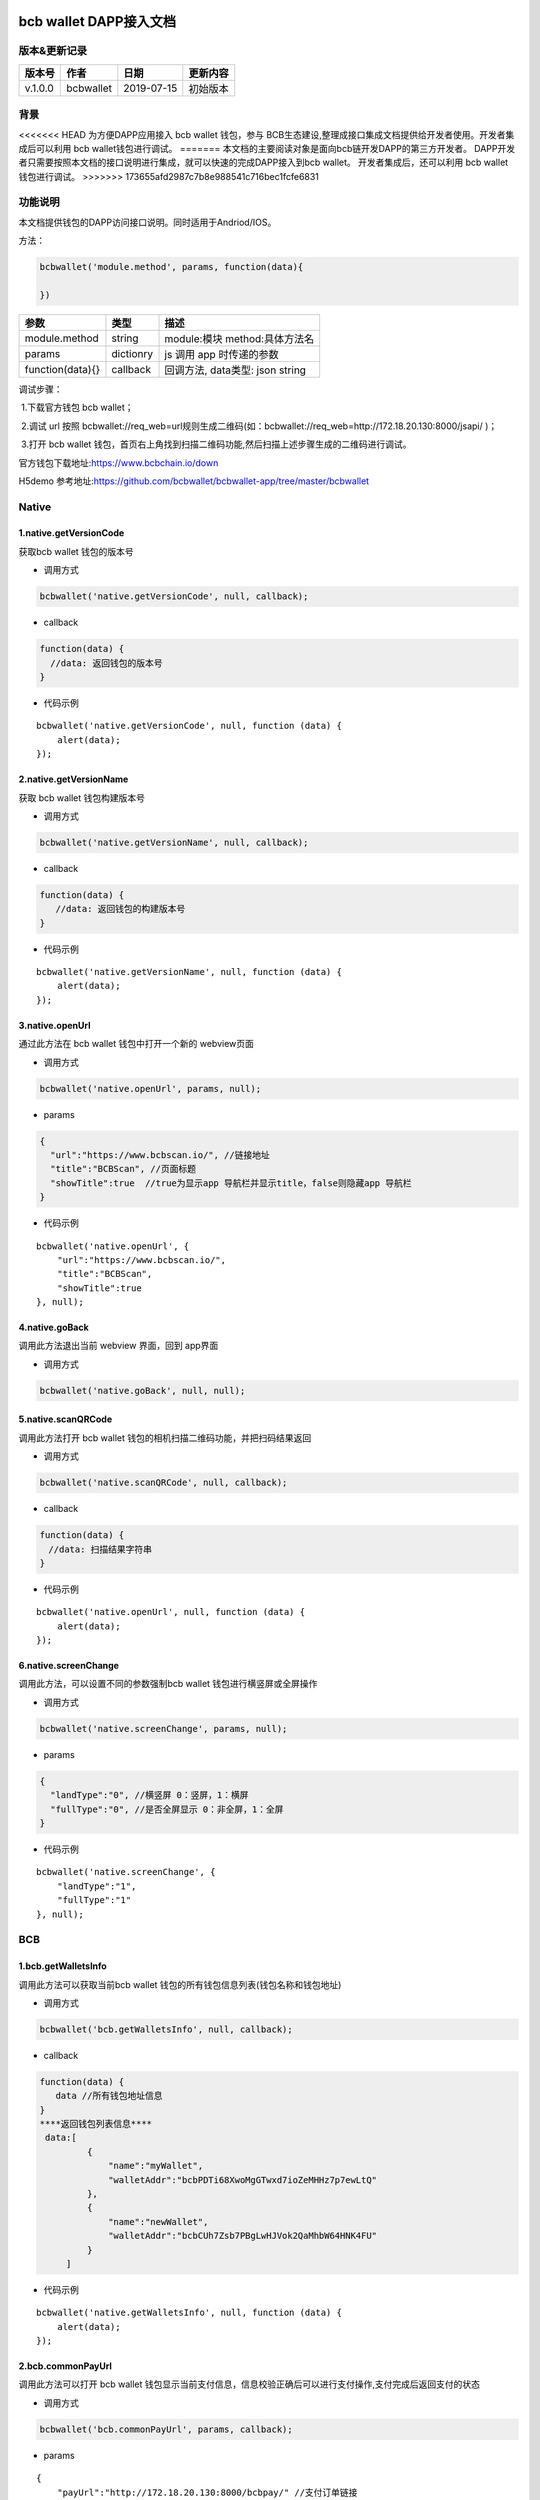 bcb wallet DAPP接入文档
===================================

版本&更新记录
-----------

======= ========= ========== ========
版本号  作者      日期       更新内容
======= ========= ========== ========
v.1.0.0 bcbwallet 2019-07-15 初始版本
======= ========= ========== ========

背景
-----

<<<<<<< HEAD
为方便DAPP应用接入 bcb wallet 钱包，参与
BCB生态建设,整理成接口集成文档提供给开发者使用。开发者集成后可以利用 bcb
wallet钱包进行调试。
=======
本文档的主要阅读对象是面向bcb链开发DAPP的第三方开发者。
DAPP开发者只需要按照本文档的接口说明进行集成，就可以快速的完成DAPP接入到bcb wallet。
开发者集成后，还可以利用 bcb wallet 钱包进行调试。
>>>>>>> 173655afd2987c7b8e988541c716bec1fcfe6831

功能说明
-------

本文档提供钱包的DAPP访问接口说明。同时适用于Andriod/IOS。

方法：

.. code:: js

   bcbwallet('module.method', params, function(data){
       
   })

================ ========= ===============================
参数             类型      描述
================ ========= ===============================
module.method    string    module:模块 method:具体方法名
params           dictionry js 调用 app 时传递的参数
function(data){} callback  回调方法, data类型: json string
================ ========= ===============================

调试步骤：

​ 1.下载官方钱包 bcb wallet；

​ 2.调试 url 按照
bcbwallet://req_web=url规则生成二维码(如：bcbwallet://req_web=http://172.18.20.130:8000/jsapi/
)；

​ 3.打开 bcb wallet
钱包，首页右上角找到扫描二维码功能,然后扫描上述步骤生成的二维码进行调试。

官方钱包下载地址:\ https://www.bcbchain.io/down

H5demo
参考地址:\ https://github.com/bcbwallet/bcbwallet-app/tree/master/bcbwallet

Native
------

1.native.getVersionCode
~~~~~~~~~~~~~~~~~~~~~~~

获取bcb wallet 钱包的版本号

-  调用方式

.. code:: html

   bcbwallet('native.getVersionCode', null, callback);

-  callback

.. code:: html

   function(data) {
     //data: 返回钱包的版本号
   }

-  代码示例

::

   bcbwallet('native.getVersionCode', null, function (data) {
       alert(data);
   });

2.native.getVersionName
~~~~~~~~~~~~~~~~~~~~~~~~

获取 bcb wallet 钱包构建版本号

-  调用方式

.. code:: html

   bcbwallet('native.getVersionName', null, callback);

-  callback

.. code:: html

   function(data) {
      //data: 返回钱包的构建版本号
   }

-  代码示例

::

   bcbwallet('native.getVersionName', null, function (data) {
       alert(data);
   });

3.native.openUrl
~~~~~~~~~~~~~~~~~

通过此方法在 bcb wallet 钱包中打开一个新的 webview页面

-  调用方式

.. code:: html

   bcbwallet('native.openUrl', params, null);

-  params

.. code:: html

   {
     "url":"https://www.bcbscan.io/", //链接地址
     "title":"BCBScan", //页面标题
     "showTitle":true  //true为显示app 导航栏并显示title，false则隐藏app 导航栏
   }

-  代码示例

::

   bcbwallet('native.openUrl', {
       "url":"https://www.bcbscan.io/",
       "title":"BCBScan",
       "showTitle":true
   }, null);

4.native.goBack
~~~~~~~~~~~~~~~

调用此方法退出当前 webview 界面，回到 app界面

-  调用方式

.. code:: html

   bcbwallet('native.goBack', null, null);

5.native.scanQRCode
~~~~~~~~~~~~~~~~~~~~

调用此方法打开 bcb wallet 钱包的相机扫描二维码功能，并把扫码结果返回

-  调用方式

.. code:: html

   bcbwallet('native.scanQRCode', null, callback);

-  callback

.. code:: html

   function(data) {
   　//data: 扫描结果字符串
   }

-  代码示例

::

   bcbwallet('native.openUrl', null, function (data) {
       alert(data);
   });

6.native.screenChange
~~~~~~~~~~~~~~~~~~~~

调用此方法，可以设置不同的参数强制bcb wallet 钱包进行横竖屏或全屏操作

-  调用方式

.. code:: html

   bcbwallet('native.screenChange', params, null);

-  params

.. code:: html

   {
     "landType":"0", //横竖屏 0：竖屏，1：横屏
     "fullType":"0", //是否全屏显示 0：非全屏，1：全屏
   }

-  代码示例

::

   bcbwallet('native.screenChange', {
       "landType":"1",
       "fullType":"1"
   }, null);

BCB
---

1.bcb.getWalletsInfo
~~~~~~~~~~~~~~~~~~~~

调用此方法可以获取当前bcb wallet
钱包的所有钱包信息列表(钱包名称和钱包地址)

-  调用方式

.. code:: html

   bcbwallet('bcb.getWalletsInfo', null, callback);

-  callback

.. code:: html

   function(data) {
      data //所有钱包地址信息
   }
   ****返回钱包列表信息****
    data:[
            {
                "name":"myWallet",
                "walletAddr":"bcbPDTi68XwoMgGTwxd7ioZeMHHz7p7ewLtQ"
            },
            {
                "name":"newWallet",
                "walletAddr":"bcbCUh7Zsb7PBgLwHJVok2QaMhbW64HNK4FU"
            }
        ]

-  代码示例

::

   bcbwallet('native.getWalletsInfo', null, function (data) {
       alert(data);
   });

2.bcb.commonPayUrl
~~~~~~~~~~~~~~~~~~~~

调用此方法可以打开 bcb wallet
钱包显示当前支付信息，信息校验正确后可以进行支付操作,支付完成后返回支付的状态

-  调用方式

.. code:: html

   bcbwallet('bcb.commonPayUrl', params, callback);

-  params

::

   {
       "payUrl":"http://172.18.20.130:8000/bcbpay/" //支付订单链接
   }

-  callback

.. code:: html

   function(data) {
      //data: 返回交易hash
   }

-  代码示例

.. code:: js

   bcbwallet('bcb.commonPayUrl', {
     "payUrl":"http://172.18.20.156:8080/bcbtest/test2.txt"
   }, function (data) {
      alert(data);
      //"{  \"txHash\" : \"3E105CCAD994B5F1E8415086A1EA65B7420EDCCF8331D2EB02BC0B626EEF8A41\"}"
   });
3.bcb.commonPayParams
~~~~~~~~~~~~~~~~~~~~

调用此方法可以打开 bcb wallet
钱包显示当前支付信息，信息校验正确后可以进行支付操作，支付完成后返回支付的状态

-  调用方式

.. code:: html

   bcbwallet('bcb.commonPayParams', params, callback);

-  params

   ::

      {
        "ver": 3,
        "appUISeg": {
            "title": "通用支付",
            "value": "0.1",
            "referInfo": "进行支付操作",
            "symbol": "BCB"
          },
         "coinParams": {
         "note": "备注",
         "gasLimit": "25000",
         "calls": [{
          "contract": "bcbLVgb3odTfKC9Y9GeFnNWL9wmR4pwWiqwe",
          "method": "Transfer(types.Address,bn.Number)",
          "params": ["bcbL8BzfVfcxtqh9umN3dUhxBYNyEnV7GiSa", "100000000"]
         }]
        }
      }

-  callback

.. code:: html

   function(data) {
      //data: 返回交易hash
   }

-  代码示例

.. code:: js

   bcbwallet('bcb.commonPayParams', params, function (data) {
       alert(data);
       //"{  \"txHash\" : \"3E105CCAD994B5F1E8415086A1EA65B7420EDCCF8331D2EB02BC0B626EEF8A41\"}"
   });

-  bcb wallet 钱包支付展示

   H5调用bcb.commonPayUrl 或 bcb.commonPayParams 方法时会唤起 bcb wallet钱包的支付页面，用户此时可以查看支付信息并进行支付操作。如下图所示
  
   .. image:: /_static/pay.png
    :scale: 30 %
    :alt: pay
    :align: center


4.bcb.signData
~~~~~~~~~~~~~~~~~~~~

调用此方法利用bcb wallet钱包的底层库进行数据签名，并把签名的数据返回

-  调用方式

.. code:: html

   bcbwallet('bcb.signData', params, callback);

-  params

::

   {
       "address":"bcbCUh7Zsb7PBgLwHJVok2QaMhbW64HNK4FU", //签名钱包地址
       "signContent":"test" //待签名内容
   }

-  callback

.. code:: html

   fnction(data) {
       data.type, //签名方式
       date.pubKey, //公钥
       data.signature //签名后内容
   }

-  代码示例

.. code:: js

   bcbwallet('bcb.signData', {
       "address":"bcbCUh7Zsb7PBgLwHJVok2QaMhbW64HNK4FU", //指定签名的钱包地址
       "signContent":"test"
   }, function (data) {
       alert(data);
   });

5.bcb.thirdAuth
~~~~~~~~~~~~~~~~~~~~

调用此方法进行 bcb wallet 钱包进行授权，并把授权状态返回

-  调用方式

.. code:: html

   bcbwallet('bcb.thirdAuth', params, callback);

-  params

   ::

      {
          "nonce":"cpNGXLhwjkVMXrrOvJj1UjwV8v2qftvM", //随机数
          "appID":"10", //业务ID
          "sessionInfo":"RFzLhUreEUM9eCAN0UEJXFXYYyvdctsU", //用户信息
          "address": "bcbi6Xt6356NuGxfGmmXm2kjPaQ9F1GefA2"  //指定钱包地址授权
      }

-  callback

.. code:: html

   function(data) {
   data.code, //0为授权成功
      data.message,
   }

-  代码示例

   ::

      bcbwallet('bcb.thirdAuth', {
          "nonce":"cpNGXLhwjkVMXrrOvJj1UjwV8v2qftvM",
          "appID":"10",
          "sessionInfo":"RFzLhUreEUM9eCAN0UEJXFXYYyvdctsU",
          "address": "bcbi6Xt6356NuGxfGmmXm2kjPaQ9F1GefA2"
      }, function (data) {
          alert(data);
      });

<<<<<<< HEAD
=======
OTC
---

1.otc.openOtc
~~~~~~~~~~~~~~~~~~~~

调用此方法进入bcb wallet 钱包的OTC模块

-  调用方式

.. code:: html

   bcbwallet('otc.openOtc', null, null);

2.otc.openFastExchange
~~~~~~~~~~~~~~~~~~~~

调用此方法进入bcb wallet 钱包的闪兑模块

-  调用方式

.. code:: html

   bcbwallet('otc.openFastExchange', params, null);

-  params

::

   {
       "inCoin":"DC", //待兑换币种
       "outCoin":"USDX", //目标兑换币种
       "autoFinish":true
   }

-  代码示例

.. code:: html

   bcbwallet('otc.openFastExchange', {
       "inCoin":"DC",
       "outCoin":"USDX",
       "autoFinish":true
   }, null);
>>>>>>> 173655afd2987c7b8e988541c716bec1fcfe6831
